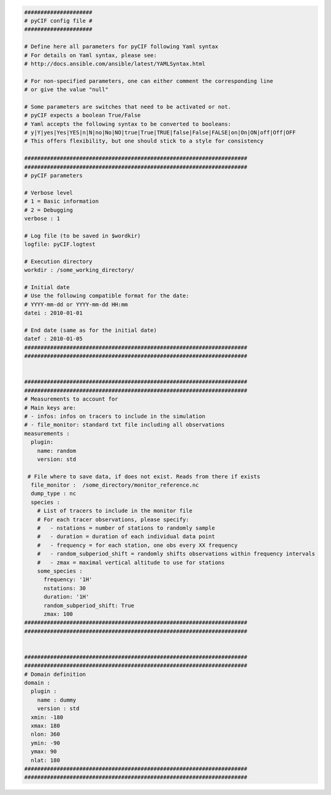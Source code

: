 
.. code-block:: yaml

    #####################
    # pyCIF config file #
    #####################

    # Define here all parameters for pyCIF following Yaml syntax
    # For details on Yaml syntax, please see:
    # http://docs.ansible.com/ansible/latest/YAMLSyntax.html

    # For non-specified parameters, one can either comment the corresponding line
    # or give the value "null"

    # Some parameters are switches that need to be activated or not.
    # pyCIF expects a boolean True/False
    # Yaml accepts the following syntax to be converted to booleans:
    # y|Y|yes|Yes|YES|n|N|no|No|NO|true|True|TRUE|false|False|FALSE|on|On|ON|off|Off|OFF
    # This offers flexibility, but one should stick to a style for consistency

    #####################################################################
    #####################################################################
    # pyCIF parameters

    # Verbose level
    # 1 = Basic information
    # 2 = Debugging
    verbose : 1

    # Log file (to be saved in $wordkir)
    logfile: pyCIF.logtest

    # Execution directory
    workdir : /some_working_directory/

    # Initial date
    # Use the following compatible format for the date:
    # YYYY-mm-dd or YYYY-mm-dd HH:mm
    datei : 2010-01-01

    # End date (same as for the initial date)
    datef : 2010-01-05
    #####################################################################
    #####################################################################


    #####################################################################
    #####################################################################
    # Measurements to account for
    # Main keys are:
    # - infos: infos on tracers to include in the simulation
    # - file_monitor: standard txt file including all observations
    measurements :
      plugin:
        name: random
        version: std

     # File where to save data, if does not exist. Reads from there if exists
      file_monitor :  /some_directory/monitor_reference.nc
      dump_type : nc
      species :
        # List of tracers to include in the monitor file
        # For each tracer observations, please specify:
        #   - nstations = number of stations to randomly sample
        #   - duration = duration of each individual data point
        #   - frequency = for each station, one obs every XX frequency
        #   - random_subperiod_shift = randomly shifts observations within frequency intervals
        #   - zmax = maximal vertical altitude to use for stations
        some_species :
          frequency: '1H'
          nstations: 30
          duration: '1H'
          random_subperiod_shift: True
          zmax: 100
    #####################################################################
    #####################################################################


    #####################################################################
    #####################################################################
    # Domain definition
    domain :
      plugin :
        name : dummy
        version : std
      xmin: -180
      xmax: 180
      nlon: 360
      ymin: -90
      ymax: 90
      nlat: 180
    #####################################################################
    #####################################################################
